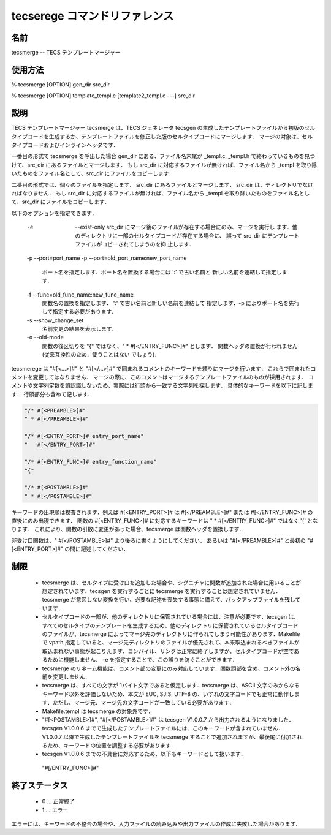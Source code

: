 .. _tecscmd-tecsmerge:

tecserege コマンドリファレンス
==========================================

名前
-----------

tecsmerge -- TECS テンプレートマージャー

使用方法
-----------

% tecsmerge [OPTION] gen_dir src_dir

% tecsmerge [OPTION] template_templ.c [template2_templ.c ---] src_dir

説明
-----------

TECS テンプレートマージャー tecsmerge は、TECS ジェネレータ tecsgen の生成したテンプレートファイルから初版のセルタイプコードを生成するか、テンプレートファイルを修正した版のセルタイプコードにマージします．
マージの対象は、セルタイプコードおよびインラインヘッダです．

一番目の形式で tecsmerge を呼出した場合 gen_dir にある、ファイル名末尾が _templ.c, _templ.h で終わっているものを見つけて、src_dir にあるファイルとマージします．
もし src_dir に対応するファイルが無ければ、ファイル名から _templ を取り除いたものをファイル名として、src_dir にファイルをコピーします．

二番目の形式では、個々のファイルを指定します．
src_dir にあるファイルとマージします．
src_dir は、ディレクトリでなければなりません．
もし src_dir に対応するファイルが無ければ、ファイル名から _templ を取り除いたものをファイル名として、src_dir にファイルをコピーします．

以下のオプションを指定できます．

  -e  --exist-only
      src_dir にマージ後のファイルが存在する場合にのみ、マージを実行し
      ます．他のディレクトリに一部のセルタイプコードが存在する場合に、
      誤って src_dir にテンプレートファイルがコピーされてしまうのを抑
      止します．
  
  -p --port=port_name
  -p --port=old_port_name:new_port_name
      ポート名を指定します．ポート名を置換する場合には ':' で古い名前と
      新しい名前を連結して指定します．
  
  -f --func=old_func_name:new_func_name
      関数名の置換を指定します． ':' で古い名前と新しい名前を連結して
      指定します．-p によりポート名を先行して指定する必要があります．
  
  -s --show_change_set
      名前変更の結果を表示します．
  
  -o --old-mode
      関数の後区切りを "{" ではなく、" * #[</ENTRY_FUNC>]#" とします．
      関数ヘッダの置換が行われません (従来互換性のため．使うことはない
      でしょう)．

tecsmerege は "#[<...>]#" と "#[</...>]#" で囲まれるコメントのキーワードを頼りにマージを行います．
これらで囲まれたコメントを変更してはなりません．
マージの際に、このコメントはマージするテンプレートファイルのものが採用されます．
コメントや文字列定数を誤認識しないため、実際には行頭から一致する文字列を探します．
具体的なキーワードを以下に記します．
行頭部分も含めて記します．

.. code-block:: c

  "/* #[<PREAMBLE>]#"
  " * #[</PREAMBLE>]#"
  
  "/* #[<ENTRY_PORT>]# entry_port_name"
  "   #[</ENTRY_PORT>]#"
  
  "/* #[<ENTRY_FUNC>]# entry_function_name"
  "{"
  
  "/* #[<POSTAMBLE>]#"
  " * #[</POSTAMBLE>]#"


キーワードの出現順は検査されます．例えば #[<ENTRY_PORT>]# は #[</PREAMBLE>]#" または #[</ENTRY_FUNC>]# の直後にのみ出現できます．
関数の  #[<ENTRY_FUNC>]# に対応するキーワードは " * #[</ENTRY_FUNC>]#" ではなく '{' となります．
これにより、関数の引数に変更があった場合、tecsmerge は関数ヘッダを置換します．

非受け口関数は、" #[</POSTAMBLE>]#" より後ろに書くようにしてください．
あるいは "#[</PREAMBLE>]#" と最初の "#[<ENTRY_PORT>]#" の間に記述してください．

制限
--------------

 * tecsmerge は、セルタイプに受け口を追加した場合や、シグニチャに関数が追加された場合に用いることが想定されています．tecsgen を実行するごとに tecsmerge を実行することは想定されていません．tecsmerge が意図しない変換を行い、必要な記述を喪失する事態に備えて、バックアップファイルを残しています．
 * セルタイプコードの一部が、他のディレクトリに保管されている場合には、注意が必要です．tecsgen は、すべてのセルタイプのテンプレートを生成するため、他のディレクトリに保管されているセルタイプコードのファイルが、tecsmerge によってマージ先のディレクトリに作られてしまう可能性があります．Makefile で vpath 指定していると、マージ先ディレクトリのファイルが優先されて、本来取込まれるべきファイルが取込まれない事態が起こりえます．コンパイル、リンクは正常に終了しますが、セルタイプコードが空であるために機能しません． -e を指定することで、この誤りを防ぐことができます．
 * tecsmerge のリネーム機能は、コメント部の変更にのみ対応しています．関数頭部を含め、コメント外の名前を変更しません．
 * tecsmerge は、すべての文字が 1バイト文字であると仮定します．tecsmerge は、ASCII 文字のみからなるキーワード以外を評価しないため、本文が EUC, SJIS, UTF-8 の、いずれの文字コードでも正常に動作します．ただし、マージ元、マージ先の文字コードが一致している必要があります．
 * Makefile.templ は tecsmerge の対象外です．
 * "#[<POSTAMBLE>]#", "#[</POSTAMBLE>]#" は tecsgen V1.0.0.7 から出力されるようになりました．tecsgen V1.0.0.6 までで生成したテンプレートファイルには、このキーワードが含まれていません．V1.0.0.7 以降で生成したテンプレートファイルを tecsmerge することで追加されますが、最後尾に付加されるため、キーワードの位置を調整する必要があります．
 * tecsgen V1.0.0.6 までの不具合に対応するため、以下もキーワードとして扱います．
  "#[/ENTRY_FUNC>]#"

終了ステータス
------------------

 *  0 … 正常終了
 *  1 … エラー

エラーには、キーワードの不整合の場合や、入力ファイルの読み込みや出力ファイルの作成に失敗した場合があります．
